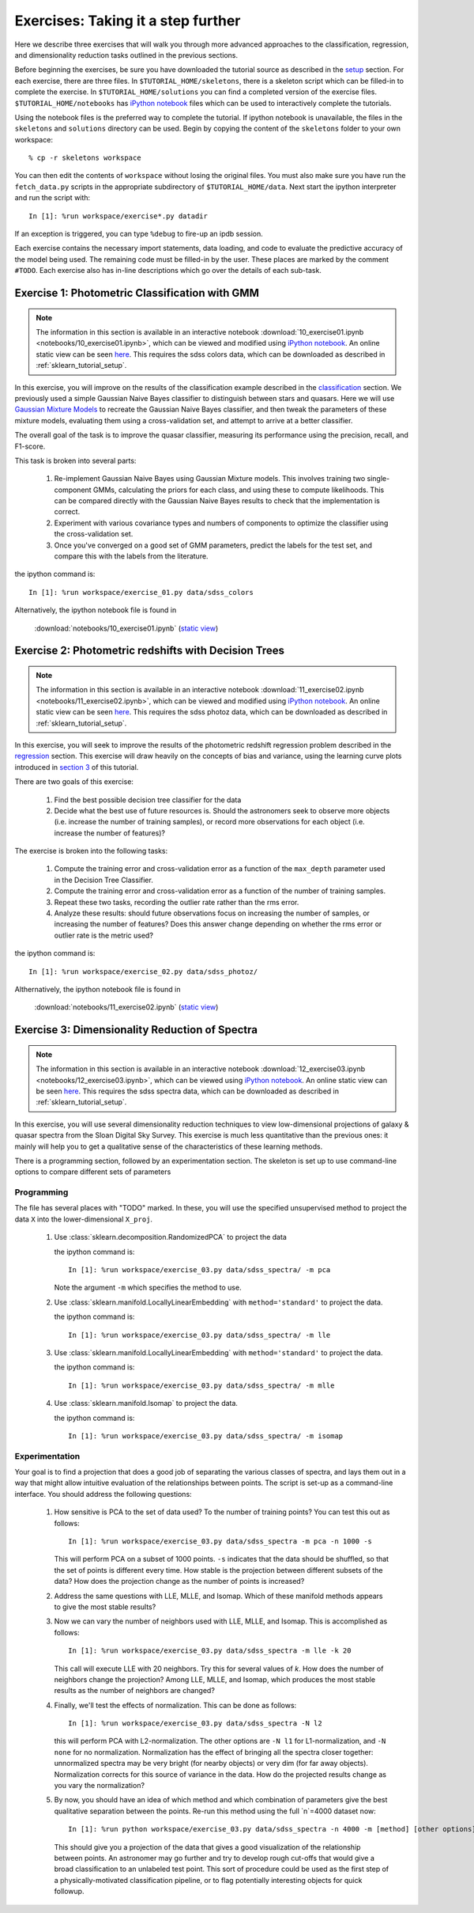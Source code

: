 .. _astro_exercises:

===================================
Exercises: Taking it a step further
===================================

Here we describe three exercises that will walk you through more advanced
approaches to the classification, regression, and dimensionality reduction
tasks outlined in the previous sections.

Before beginning the exercises, be sure you have downloaded the tutorial
source as described in the `setup <setup.html>`_ section.
For each exercise, there are three files.  In ``$TUTORIAL_HOME/skeletons``,
there is a skeleton script which can be filled-in to complete the exercise.
In ``$TUTORIAL_HOME/solutions`` you can find a completed version of the
exercise files.  ``$TUTORIAL_HOME/notebooks`` has `iPython notebook`_
files which can be used to interactively complete the tutorials.

Using the notebook files is the preferred way to complete the tutorial.
If ipython notebook is unavailable, the files in the ``skeletons`` and
``solutions`` directory can be used.  Begin by copying the
content of the ``skeletons`` folder to your own workspace::

    % cp -r skeletons workspace

You can then edit the contents of ``workspace`` without losing the original
files.  You must also make sure you have run the ``fetch_data.py`` scripts
in the appropriate subdirectory of ``$TUTORIAL_HOME/data``.
Next start the ipython interpreter and run the script with::

    In [1]: %run workspace/exercise*.py datadir

If an exception is triggered, you can type ``%debug`` to fire-up an ipdb
session.  

Each exercise contains the necessary import statements, data loading, and code
to evaluate the predictive accuracy of the model being used.  The remaining
code must be filled-in by the user.  These places are marked by the comment
``#TODO``.  Each exercise also has in-line descriptions which go over the
details of each sub-task.


.. _astro_exercise_1:

Exercise 1: Photometric Classification with GMM
-----------------------------------------------

.. note::

   The information in this section is available in an interactive notebook
   :download:`10_exercise01.ipynb <notebooks/10_exercise01.ipynb>`,
   which can be viewed and modified using `iPython notebook`_.  An
   online static
   view can be seen `here <http://nbviewer.ipython.org/url/astroml.github.com/sklearn_tutorial/_downloads/10_exercise01.ipynb>`_.   This requires the
   sdss colors data, which can be downloaded as described in
   :ref:`sklearn_tutorial_setup`.

In this exercise, you will improve on the results of the classification
example described in the `classification <classification.html>`_ section.
We previously used a simple Gaussian Naive Bayes classifier to distinguish
between stars and quasars.  Here we will use
`Gaussian Mixture Models <http://scikit-learn.org/0.6/modules/mixture.html>`_
to recreate the Gaussian Naive Bayes classifier, and then tweak the
parameters of these mixture models, evaluating them using a cross-validation
set, and attempt to arrive at a better classifier.

The overall goal of the task is to improve the quasar classifier, measuring
its performance using the precision, recall, and F1-score.

This task is broken into several parts:

    1. Re-implement Gaussian Naive Bayes using Gaussian Mixture models.
       This involves training two single-component GMMs, calculating the
       priors for each class, and using these to compute likelihoods.
       This can be compared directly with the Gaussian Naive Bayes results
       to check that the implementation is correct.

    2. Experiment with various covariance types and numbers of components
       to optimize the classifier using the cross-validation set.

    3. Once you've converged on a good set of GMM parameters, predict the
       labels for the test set, and compare this with the labels from the
       literature.

the ipython command is::

    In [1]: %run workspace/exercise_01.py data/sdss_colors

Alternatively, the ipython notebook file is found in

    :download:`notebooks/10_exercise01.ipynb` (`static view <http://nbviewer.ipython.org/url/astroml.github.com/sklearn_tutorial/_downloads/10_exercise01.ipynb>`_)

.. _astro_exercise_2:

Exercise 2: Photometric redshifts with Decision Trees
-----------------------------------------------------

.. note::

   The information in this section is available in an interactive notebook
   :download:`11_exercise02.ipynb <notebooks/11_exercise02.ipynb>`,
   which can be viewed and modified using `iPython notebook`_.  An online static view can
   be seen `here <http://nbviewer.ipython.org/url/astroml.github.com/sklearn_tutorial/_downloads/10_exercise02.ipynb>`_.
   This requires the
   sdss photoz data, which can be downloaded as described in
   :ref:`sklearn_tutorial_setup`.

In this exercise, you will seek to improve the results of the photometric
redshift regression problem described in the `regression <regression.html>`_
section.  This exercise will draw heavily on the concepts of bias and
variance, using the learning curve plots introduced in 
`section 3 <practical.html>`_ of this tutorial.

There are two goals of this exercise:

    1. Find the best possible decision tree classifier for the data

    2. Decide what the best use of future resources is.  Should the
       astronomers seek to observe more objects (i.e. increase the number of
       training samples), or record more observations for each object
       (i.e. increase the number of features)?

The exercise is broken into the following tasks:

    1. Compute the training error and cross-validation error as a function
       of the ``max_depth`` parameter used in the Decision Tree Classifier.

    2. Compute the training error and cross-validation error as a function
       of the number of training samples.

    3. Repeat these two tasks, recording the outlier rate rather than the
       rms error.

    4. Analyze these results: should future observations focus on increasing
       the number of samples, or increasing the number of features?  Does
       this answer change depending on whether the rms error or outlier
       rate is the metric used?

the ipython command is::

    In [1]: %run workspace/exercise_02.py data/sdss_photoz/

Althernatively, the ipython notebook file is found in

    :download:`notebooks/11_exercise02.ipynb` (`static view <http://nbviewer.ipython.org/url/astroml.github.com/sklearn_tutorial/_downloads/10_exercise02.ipynb>`_)

.. _astro_exercise_3:

Exercise 3: Dimensionality Reduction of Spectra
-----------------------------------------------

.. note::

   The information in this section is available in an interactive notebook
   :download:`12_exercise03.ipynb <notebooks/12_exercise03.ipynb>`,
   which can be viewed using `iPython notebook`_.  An online static view can
   be seen `here <http://nbviewer.ipython.org/url/astroml.github.com/sklearn_tutorial/_downloads/10_exercise03.ipynb>`_.
   This requires the
   sdss spectra data, which can be downloaded as described in
   :ref:`sklearn_tutorial_setup`.

In this exercise, you will use several dimensionality reduction techniques
to view low-dimensional projections of galaxy & quasar spectra from the
Sloan Digital Sky Survey.  This exercise is much less quantitative than the
previous ones: it mainly will help you to get a qualitative sense of the
characteristics of these learning methods.

There is a programming section, followed by an experimentation section.  The
skeleton is set up to use command-line options to compare different sets of
parameters

Programming
~~~~~~~~~~~
The file has several places with "TODO" marked.  In these, you will use the
specified unsupervised method to project the data ``X`` into the
lower-dimensional ``X_proj``.

   1. Use :class:`sklearn.decomposition.RandomizedPCA` to project the data

      the ipython command is::

      	  In [1]: %run workspace/exercise_03.py data/sdss_spectra/ -m pca

      Note the argument ``-m`` which specifies the method  to use.

   2. Use :class:`sklearn.manifold.LocallyLinearEmbedding` with
      ``method='standard'`` to project the data.

      the ipython command is::

      	  In [1]: %run workspace/exercise_03.py data/sdss_spectra/ -m lle

   3. Use :class:`sklearn.manifold.LocallyLinearEmbedding` with
      ``method='standard'`` to project the data.

      the ipython command is::

      	  In [1]: %run workspace/exercise_03.py data/sdss_spectra/ -m mlle

   4. Use :class:`sklearn.manifold.Isomap` to project the data.

      the ipython command is::

      	  In [1]: %run workspace/exercise_03.py data/sdss_spectra/ -m isomap

Experimentation
~~~~~~~~~~~~~~~
Your goal is to find a projection that does a good job of separating the
various classes of spectra, and lays them out in a way that might allow
intuitive evaluation of the relationships between points.  The script is
set-up as a command-line interface.  You should address the following
questions:

   1. How sensitive is PCA to the set of data used?  To the number of 
      training points?  You can test this out as follows::

          In [1]: %run workspace/exercise_03.py data/sdss_spectra -m pca -n 1000 -s

      This will perform PCA on a subset of 1000 points.  ``-s`` indicates that
      the data should be shuffled, so that the set of points is different every
      time.  How stable is the projection between different subsets of the
      data?  How does the projection change as the number of points is
      increased?

   2. Address the same questions with LLE, MLLE, and Isomap.  Which of these
      manifold methods appears to give the most stable results?

   3. Now we can vary the number of neighbors used with LLE, MLLE, and Isomap.
      This is accomplished as follows::

          In [1]: %run workspace/exercise_03.py data/sdss_spectra -m lle -k 20

      This call will execute LLE with 20 neighbors.  Try this for several
      values of `k`.  How does the number of
      neighbors change the projection?  Among LLE, MLLE, and Isomap, which
      produces the most stable results as the number of neighbors are changed?

   4. Finally, we'll test the effects of normalization.  This can be done
      as follows::

          In [1]: %run workspace/exercise_03.py data/sdss_spectra -N l2

      this will perform PCA with L2-normalization.  The other options are
      ``-N l1`` for L1-normalization, and ``-N none`` for no normalization.
      Normalization has the effect of bringing all the spectra closer
      together: unnormalized spectra may be very bright (for nearby objects)
      or very dim (for far away objects).  Normalization corrects for this
      source of variance in the data.  How do the projected results change
      as you vary the normalization?

   5. By now, you should have an idea of which method and which combination of
      parameters give the best qualitative separation between the points.
      Re-run this method using the full `n`=4000 dataset now::

          In [1]: %run python workspace/exercise_03.py data/sdss_spectra -n 4000 -m [method] [other options]

      This should give you a projection of the data that gives a good
      visualization of the relationship between points.  An astronomer may
      go further and try to develop rough cut-offs that would give a broad
      classification to an unlabeled test point.  This sort of procedure could
      be used as the first step of a physically-motivated classification
      pipeline, or to flag potentially interesting objects for quick
      followup.


.. _`iPython notebook`: http://ipython.org/ipython-doc/stable/interactive/htmlnotebook.html
